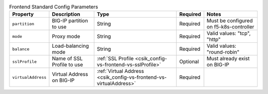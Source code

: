 .. _csik_config-vs-frontend-vs:

.. list-table:: Frontend Standard Config Parameters
    :header-rows: 1

    * - Property
      - Description
      - Type
      - Required
      - Notes
    * - ``partition``
      - BIG-IP partition to use
      - String
      - Required
      - Must be configured on f5-k8s-controller
    * - ``mode``
      - Proxy mode
      - String
      - Required
      - Valid values: "tcp", "http"
    * - ``balance``
      - Load-balancing mode
      - String
      - Required
      - Valid values: "round-robin"
    * - ``sslProfile``
      - Name of SSL Profile to use
      - :ref:`SSL Profile <csik_config-vs-frontend-vs-sslProfile>`
      - Optional
      - Must already exist on BIG-IP
    * - ``virtualAddress``
      - Virtual Address on BIG-IP 
      - :ref:`Virtual Address <csik_config-vs-frontend-vs-virtualAddress>`
      - Required
      - 

